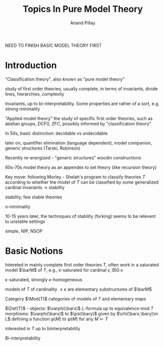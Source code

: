 #+TITLE: Topics In Pure Model Theory

#+AUTHOR: Anand Pillay
#+EXPORT_FILE_NAME: ../latex/TopicsInPureModelTheory/TopicsInPureModelTheory.tex
#+LATEX_HEADER: \graphicspath{{../../books/}}
#+LATEX_HEADER: \input{preamble.tex}
#+LATEX_HEADER: \makeindex
NEED TO FINISH BASIC MODEL THEORY FIRST
* Introduction
    "Classification theory", also known as "pure model theory"

    study of first order theories, usually complete, in terms of invariants, divide lines,
    hierarchies, complexity

    Invariants, up to bi-interpretability. Some properties are rather of a sort, e.g. strong
    minimality

    "Applied model theory" the study of specific first order theories, such as abelian groups, DCF0,
    ZFC, possibly informed by "classification theory"

    In 50s, basic distinction: decidable vs undecidable

    later on, quantifier elimination (language dependent), model companion, generic structures
    (Tarski, Robinson)

    Recently re-energized - "generic structures" woodin constructions

    60s-70s model theory as an appendex to set theory (like recursion theory)

    Key move: following Morley - Shelah's program to classify theories \(T\) according to whether
    the model of \(T\) can be classified by some generalized cardinal invariants -> stability

    stability, few stable theories

    o-minimality

    10-15 years later, the techniques of stability (forking) seems to be relevent to unstable
    settings

    simple, NIP, NSOP

* Basic Notions
    Intereted in mainly complete first order theories \(T\), often work in a saturated
    model \(\barM\) of \(T\), e.g., \kappa-saturated for cardinal \kappa, BIG \kappa

    \kappa-saturated, strongly \kappa-homogeneous

    models of \(T\) of cardinality \(\le\kappa\) are elementary substructures of \(\barM\)

    Category \(\Mod(T)\) categories of models of \(T\) and elementary maps

    \(\Def(T)\) - objects: \(\varphi(\barx)\) \(L\)-formula up to equivalence mod \(T\)
    morphisms: \(\varphi(\barx)\) to \(\psi(\bary)\) given by \(\chi(\barx,\bary)\in L\) defining a
    function \(\varphi(M)\) to \(\psi(M)\) for any \(M\vDash T\)

    interested in \(T\) up to biinterpretability

    Bi-interpretability
